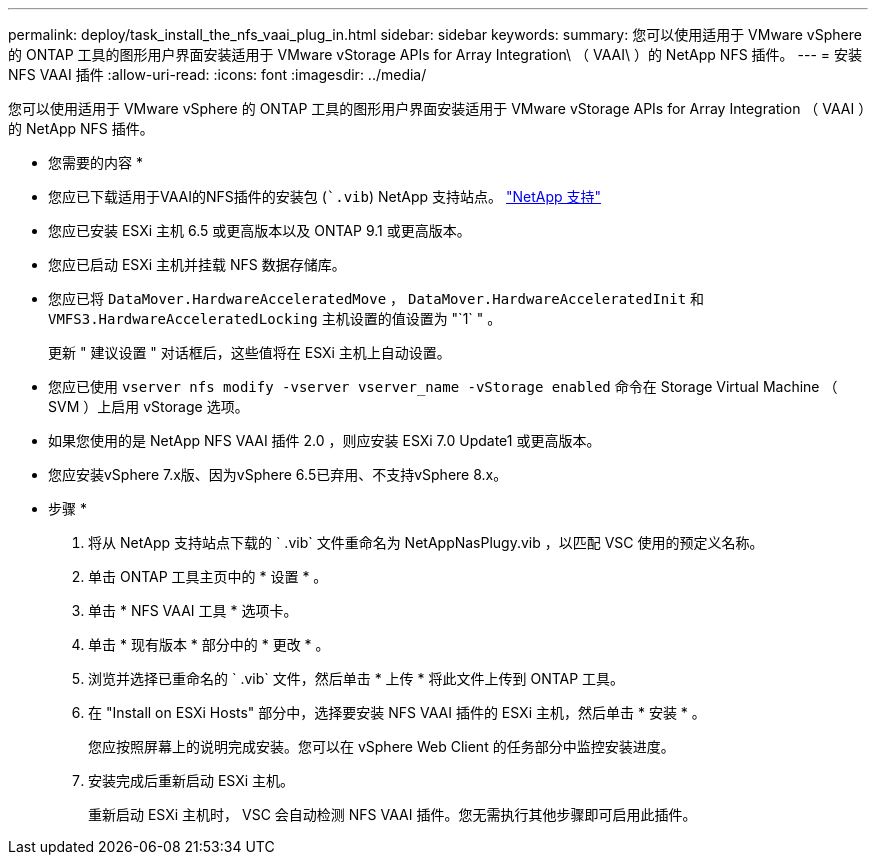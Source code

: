 ---
permalink: deploy/task_install_the_nfs_vaai_plug_in.html 
sidebar: sidebar 
keywords:  
summary: 您可以使用适用于 VMware vSphere 的 ONTAP 工具的图形用户界面安装适用于 VMware vStorage APIs for Array Integration\ （ VAAI\ ）的 NetApp NFS 插件。 
---
= 安装 NFS VAAI 插件
:allow-uri-read: 
:icons: font
:imagesdir: ../media/


[role="lead"]
您可以使用适用于 VMware vSphere 的 ONTAP 工具的图形用户界面安装适用于 VMware vStorage APIs for Array Integration （ VAAI ）的 NetApp NFS 插件。

* 您需要的内容 *

* 您应已下载适用于VAAI的NFS插件的安装包 (``.vib`) NetApp 支持站点。 https://mysupport.netapp.com/site/global/dashboard["NetApp 支持"]
* 您应已安装 ESXi 主机 6.5 或更高版本以及 ONTAP 9.1 或更高版本。
* 您应已启动 ESXi 主机并挂载 NFS 数据存储库。
* 您应已将 `DataMover.HardwareAcceleratedMove` ， `DataMover.HardwareAcceleratedInit` 和 `VMFS3.HardwareAcceleratedLocking` 主机设置的值设置为 "`1` " 。
+
更新 " 建议设置 " 对话框后，这些值将在 ESXi 主机上自动设置。

* 您应已使用 `vserver nfs modify -vserver vserver_name -vStorage enabled` 命令在 Storage Virtual Machine （ SVM ）上启用 vStorage 选项。
* 如果您使用的是 NetApp NFS VAAI 插件 2.0 ，则应安装 ESXi 7.0 Update1 或更高版本。
* 您应安装vSphere 7.x版、因为vSphere 6.5已弃用、不支持vSphere 8.x。


* 步骤 *

. 将从 NetApp 支持站点下载的 ` .vib` 文件重命名为 NetAppNasPlugy.vib ，以匹配 VSC 使用的预定义名称。
. 单击 ONTAP 工具主页中的 * 设置 * 。
. 单击 * NFS VAAI 工具 * 选项卡。
. 单击 * 现有版本 * 部分中的 * 更改 * 。
. 浏览并选择已重命名的 ` .vib` 文件，然后单击 * 上传 * 将此文件上传到 ONTAP 工具。
. 在 "Install on ESXi Hosts" 部分中，选择要安装 NFS VAAI 插件的 ESXi 主机，然后单击 * 安装 * 。
+
您应按照屏幕上的说明完成安装。您可以在 vSphere Web Client 的任务部分中监控安装进度。

. 安装完成后重新启动 ESXi 主机。
+
重新启动 ESXi 主机时， VSC 会自动检测 NFS VAAI 插件。您无需执行其他步骤即可启用此插件。


